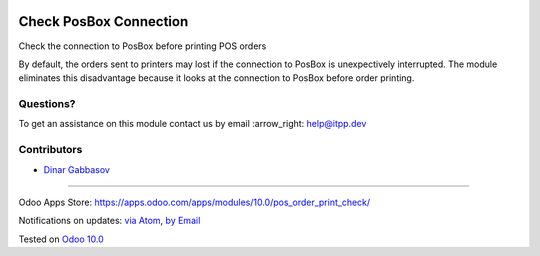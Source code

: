 .. image:: https://itpp.dev/images/infinity-readme.png
   :alt: Tested and maintained by IT Projects Labs
   :target: https://itpp.dev

.. image:: https://img.shields.io/badge/license-MIT-blue.svg
   :target: https://opensource.org/licenses/MIT
   :alt: License: MIT

=========================
 Check PosBox Connection
=========================

Check the connection to PosBox before printing POS orders

By default, the orders sent to printers may lost if the connection to PosBox is unexpectively interrupted. The module eliminates this disadvantage because it looks at the connection to PosBox before order printing.

Questions?
==========

To get an assistance on this module contact us by email :arrow_right: help@itpp.dev

Contributors
============
* `Dinar Gabbasov <https://it-projects.info/team/GabbasovDinar>`__

===================

Odoo Apps Store: https://apps.odoo.com/apps/modules/10.0/pos_order_print_check/


Notifications on updates: `via Atom <https://github.com/it-projects-llc/pos-addons/commits/10.0/pos_order_print_check.atom>`_, `by Email <https://blogtrottr.com/?subscribe=https://github.com/it-projects-llc/pos-addons/commits/10.0/pos_order_print_check.atom>`_

Tested on `Odoo 10.0 <https://github.com/odoo/odoo/commit/c4a11cb42a4a3f3f49c2024fb2b081d638e383b0>`_
